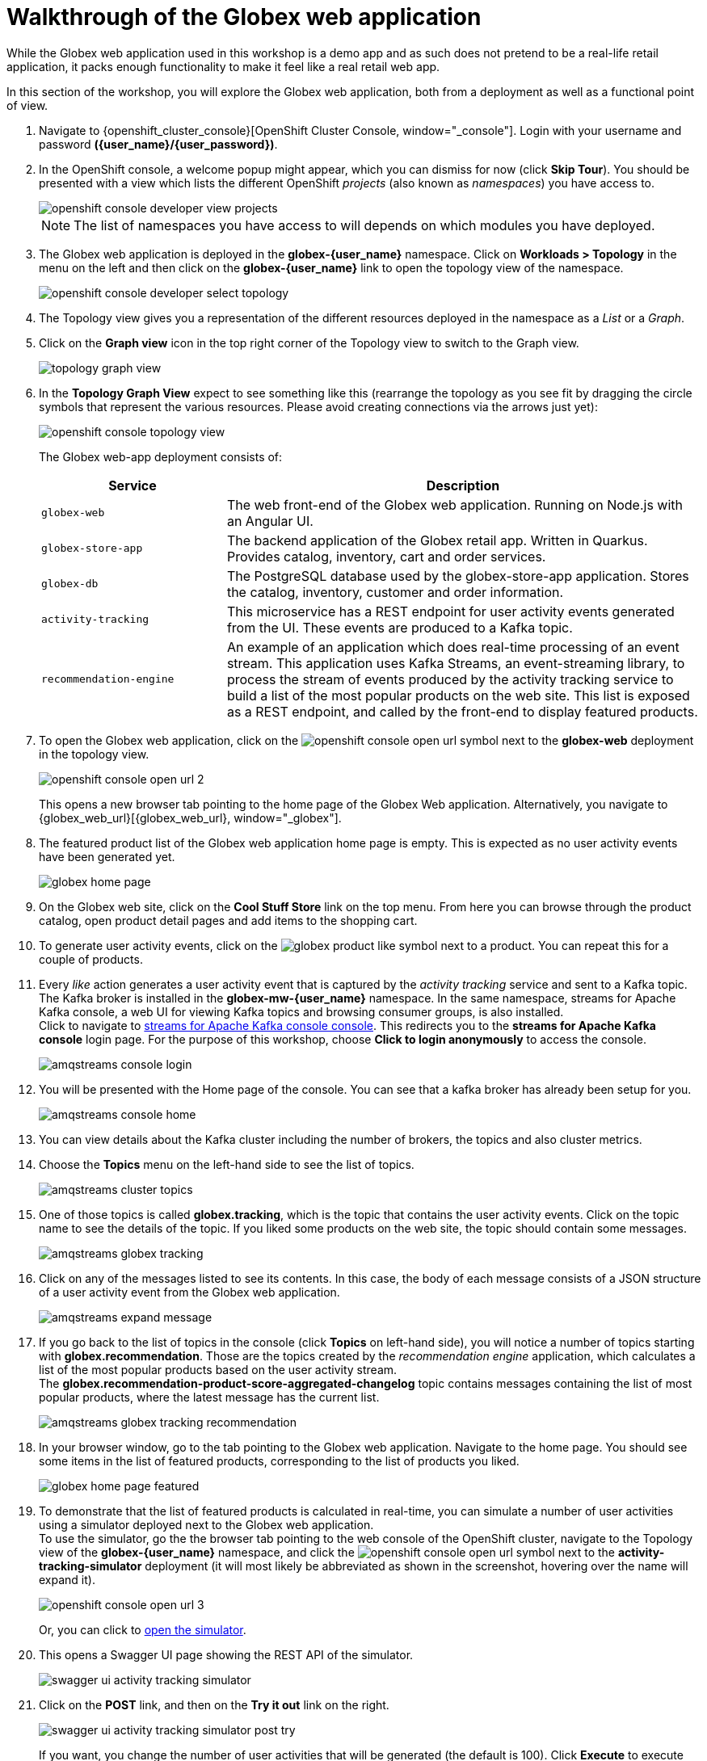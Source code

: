 = Walkthrough of the Globex web application

:imagesdir: ../../assets/images

++++
<!-- Google tag (gtag.js) -->
<script async src="https://www.googletagmanager.com/gtag/js?id=G-P3W2D715DJ"></script>
<script>
  window.dataLayer = window.dataLayer || [];
  function gtag(){dataLayer.push(arguments);}
  gtag('js', new Date());

  gtag('config', 'G-P3W2D715DJ');
</script>

<style>
.underline {
  cursor: pointer;
}

.nav-container {
  display: none !important;
}

.doc {    
  max-width: 70rem !important;
}

.pagination .next {
  display: none !important;
}
</style>
++++
:icons: font



While the Globex web application used in this workshop is a demo app and as such does not pretend to be a real-life retail application, it packs enough functionality to make it feel like a real retail web app.

In this section of the workshop, you will explore the Globex web application, both from a deployment as well as a functional point of view.

. Navigate to {openshift_cluster_console}[OpenShift Cluster Console, window="_console"]. Login with your username and password *({user_name}/{user_password})*.
. In the OpenShift console, a welcome popup might appear, which you can dismiss for now (click *Skip Tour*). You should be presented with a view which lists the different OpenShift _projects_ (also known as _namespaces_) you have access to.
+
image::intro/openshift-console-developer-view-projects.png[]
+
[NOTE]
====
The list of namespaces you have access to will depends on which modules you have deployed.
====

. The Globex web application is deployed in the *globex-{user_name}* namespace. Click on *Workloads > Topology* in the menu on the left and then click on the *globex-{user_name}* link to open the topology view of the namespace. 
+
image::intro/openshift-console-developer-select-topology.png[]

. The Topology view gives you a representation of the different resources deployed in the namespace as a _List_ or a _Graph_.
. Click on the *Graph view* icon in the top right corner of the Topology view to switch to the Graph view.
+
image::intro/topology-graph-view.png[] 
. In the *Topology Graph View* expect to see something like this (rearrange the topology as you see fit by dragging the circle symbols that represent the various resources. Please avoid creating connections via the arrows just yet):
+
image::intro/openshift-console-topology-view.png[]
+
The Globex web-app deployment consists of:
+
[cols="28m,~"]
[frame=all, grid=all]
|===
|*Service* | *Description*

| globex-web
| The web front-end of the Globex web application. Running on Node.js with an Angular UI.

| globex-store-app
| The backend application of the Globex retail app. Written in Quarkus. Provides catalog, inventory, cart and order services. 

| globex-db
| The PostgreSQL database used by the globex-store-app application. Stores the catalog, inventory, customer and order information.

| activity-tracking 
| This microservice has a REST endpoint for user activity events generated from the UI. These events are produced to a Kafka topic.

| recommendation-engine
| An example of an application which does real-time processing of an event stream. This application uses Kafka Streams, an event-streaming library, to process the stream of events produced by the activity tracking service to build a list of the most popular products on the web site. This list is exposed as a REST endpoint, and called by the front-end to display featured products.

|===

. To open the Globex web application, click on the image:intro/openshift-console-open-url.png[] symbol next to the *globex-web* deployment in the topology view.
+
image::intro/openshift-console-open-url-2.png[]
+
This opens a new browser tab pointing to the home page of the Globex Web application. Alternatively, you navigate to {globex_web_url}[{globex_web_url}, window="_globex"].

. The featured product list of the Globex web application home page is empty. This is expected as no user activity events have been generated yet.
+
image::intro/globex-home-page.png[]

. On the Globex web site, click on the *Cool Stuff Store* link on the top menu. From here you can browse through the product catalog, open product detail pages and add items to the shopping cart.

. To generate user activity events, click on the image:intro/globex-product-like.png[] symbol next to a product. You can repeat this for a couple of products.

. Every _like_ action generates a user activity event that is captured by the _activity tracking_ service and sent to a Kafka topic. +
The Kafka broker is installed in the *globex-mw-{user_name}* namespace. In the same namespace, streams for Apache Kafka console, a web UI for viewing Kafka topics and browsing consumer groups, is also installed. +
Click to navigate to https://streams-console-{user_name}.{openshift_subdomain}[streams for Apache Kafka console console, window="_amqstreams"]. This redirects you to the *streams for Apache Kafka console* login page. For the purpose of this workshop, choose *Click to login anonymously* to access the console.
+
image::intro/amqstreams-console-login.png[]
. You will be presented with the Home page of the console. You can see that a kafka broker has already been setup for you.
+
image::intro/amqstreams-console-home.png[]

. You can view details about the Kafka cluster including the number of brokers, the topics and also cluster metrics.

. Choose the *Topics* menu on the left-hand side to see the list of topics. 
+
image::intro/amqstreams-cluster-topics.png[]

. One of those topics is called *globex.tracking*, which is the topic that contains the user activity events. Click on the topic name to see the details of the topic. If you liked some products on the web site, the topic should contain some messages.
+
image::intro/amqstreams-globex-tracking.png[]

. Click on any of the messages listed to see its contents. In this case, the body of each message consists of a JSON structure of a user activity event from the Globex web application.
+
image::intro/amqstreams-expand-message.png[]

. If you go back to the list of topics in the console (click *Topics*  on left-hand side), you will notice a number of topics starting with *globex.recommendation*. Those are the topics created by the _recommendation engine_ application, which calculates a list of the most popular products based on the user activity stream. +
The *globex.recommendation-product-score-aggregated-changelog* topic contains messages containing the list of most popular products, where the latest message has the current list.
+
image::intro/amqstreams-globex-tracking-recommendation.png[]

. In your browser window, go to the tab pointing to the Globex web application. Navigate to the home page. You should see some items in the list of featured products, corresponding to the list of products you liked.
+
image::intro/globex-home-page-featured.png[]

. To demonstrate that the list of featured products is calculated in real-time, you can simulate a number of user activities using a simulator deployed next to the Globex web application. +
To use the simulator, go the the browser tab pointing to the web console of the OpenShift cluster, navigate to the Topology view of the *globex-{user_name}* namespace, and click the image:intro/openshift-console-open-url.png[] symbol next to the *activity-tracking-simulator* deployment (it will most likely be abbreviated as shown in the screenshot, hovering over the name will expand it).
+
image::intro/openshift-console-open-url-3.png[]
+
Or, you can click to https://activity-tracking-simulator-globex-{user_name}.{openshift_subdomain}[open the simulator^].

. This opens a Swagger UI page showing the REST API of the simulator.
+
image::intro/swagger-ui-activity-tracking-simulator.png[]

. Click on the *POST* link, and then on the *Try it out* link on the right. + 
+
image::intro/swagger-ui-activity-tracking-simulator-post-try.png[]
If you want, you change the number of user activities that will be generated (the default is 100). Click *Execute* to execute the REST call to the simulator.
+
image::intro/swagger-ui-activity-tracking-simulator-2.png[]

. In your browser window, navigate to the tab with the *streams of Apache Kafka console*, and notice how messages are produced in the *globex.tracking* topic. After a couple of seconds you should also see new messages in the *globex.recommendation-product-score-aggregated-changelog* topic, reflecting the newly calculated list of featured products. +
Go the browser tab with the Globex we UI, refresh the home page, and notice how the list of featured products has changed, as it is being continuously recalculated.

. This concludes the walkthrough of the Globex web application for now. The application provides more features, which you will discover while going through some of the modules of this workshop.


== Congratulations
With this you have completed the *Cloud Native Architectures - Introductory module*!

[TIP]
====
Please close all but the *Workshop Deployer* browser tab to avoid proliferation of browser tabs which can make working on other modules difficult. 
====

Proceed to the https://workshop-deployer.{openshift_subdomain}[Workshop Deployer^, window="workshopdeployer"] to choose your next module.

